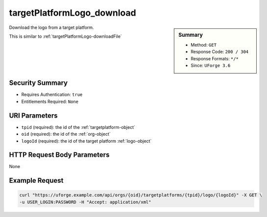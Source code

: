 .. Copyright 2018 FUJITSU LIMITED

.. _targetPlatformLogo-download:

targetPlatformLogo_download
---------------------------

.. function:: GET /orgs/{oid}/targetplatforms/{tpid}/logo/{logoId}

.. sidebar:: Summary

	* Method: ``GET``
	* Response Code: ``200 / 304``
	* Response Formats: ``*/*``
	* Since: ``UForge 3.6``

Download the logo from a target platform. 

This is similar to :ref:`targetPlatformLogo-downloadFile`

Security Summary
~~~~~~~~~~~~~~~~

* Requires Authentication: ``true``
* Entitlements Required: ``None``

URI Parameters
~~~~~~~~~~~~~~

* ``tpid`` (required): the id of the :ref:`targetplatform-object`
* ``oid`` (required): the id of the :ref:`org-object`
* ``logoId`` (required): the id of the target platform :ref:`logo-object`

HTTP Request Body Parameters
~~~~~~~~~~~~~~~~~~~~~~~~~~~~

None

Example Request
~~~~~~~~~~~~~~~

.. code-block:: bash

	curl "https://uforge.example.com/api/orgs/{oid}/targetplatforms/{tpid}/logo/{logoId}" -X GET \
	-u USER_LOGIN:PASSWORD -H "Accept: application/xml"

.. seealso::

	 * :ref:`targetPlatformLogo-delete`
	 * :ref:`targetPlatformLogo-download`
	 * :ref:`targetPlatformLogo-downloadFile`
	 * :ref:`targetPlatformLogo-upload`
	 * :ref:`targetPlatform-addFormat`
	 * :ref:`targetPlatform-create`
	 * :ref:`targetPlatform-delete`
	 * :ref:`targetPlatform-get`
	 * :ref:`targetPlatform-getAll`
	 * :ref:`targetPlatform-getAllFormats`
	 * :ref:`targetPlatform-removeFormat`
	 * :ref:`targetPlatform-update`
	 * :ref:`targetPlatform-updateAccess`
	 * :ref:`targetformat-api-resources`
	 * :ref:`targetformat-object`
	 * :ref:`targetplatform-object`
